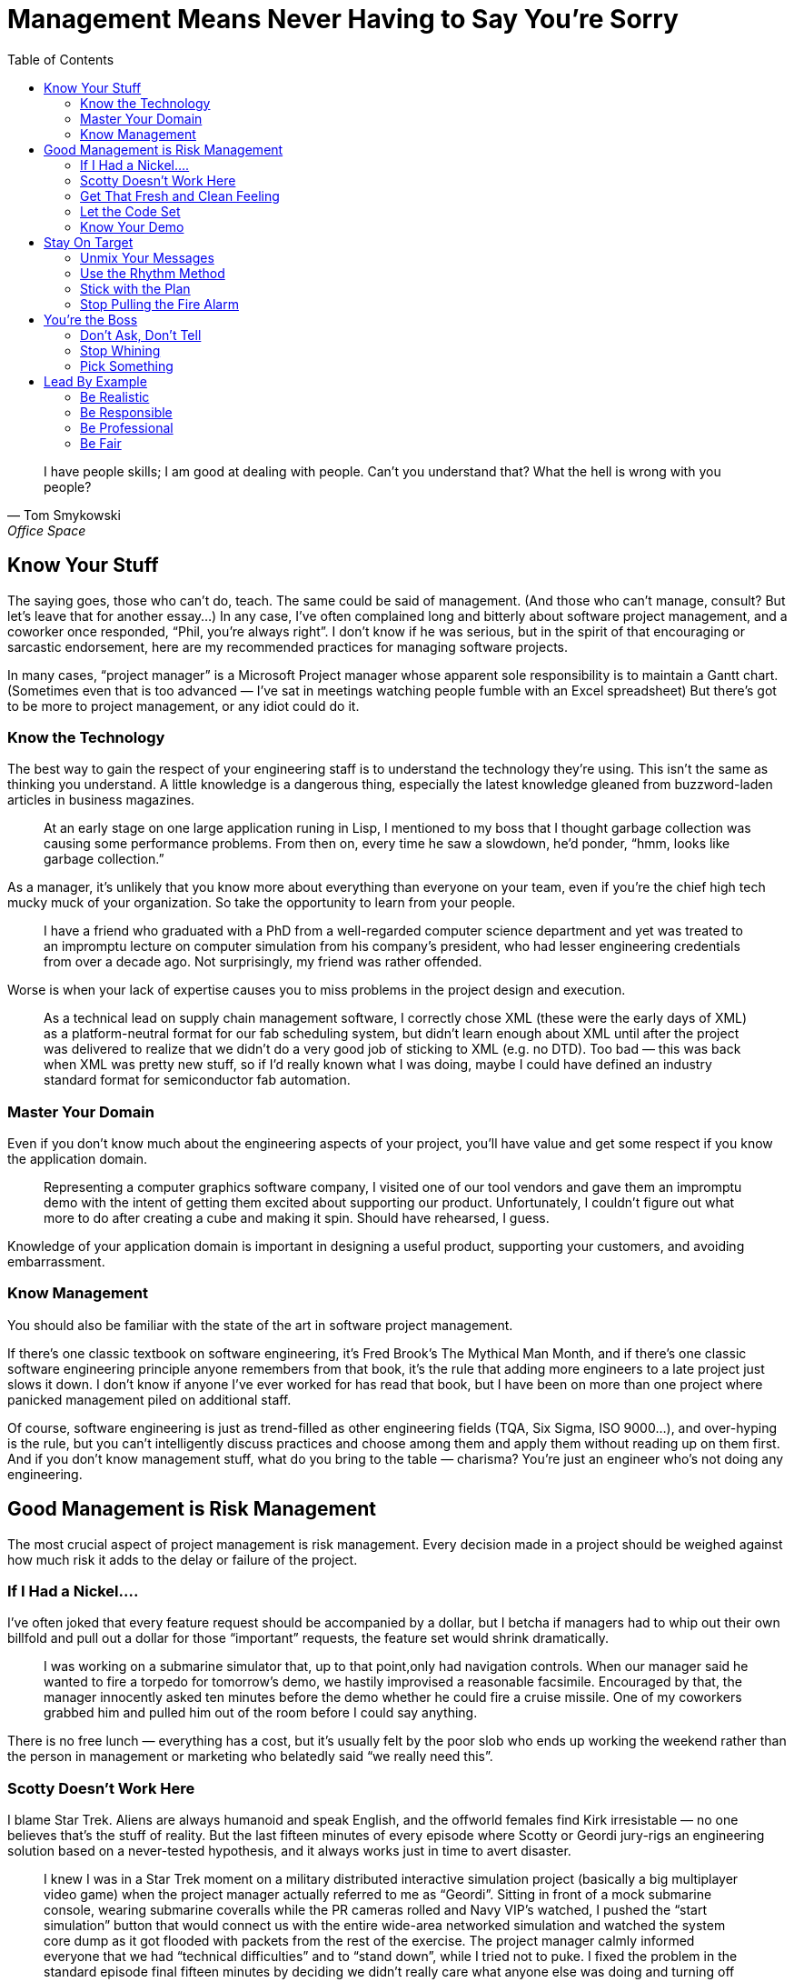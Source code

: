 :toc:

= Management Means Never Having to Say You’re Sorry

[quote,Tom Smykowski,Office Space]
I have people skills; I am good at dealing with people. Can’t you understand that? What the hell is wrong with you people?

== Know Your Stuff

The saying goes, those who can’t do, teach. The same could be said of management. (And those who can’t manage, consult? But let’s leave that for another essay…) In any case, I’ve often complained long and bitterly about software project management, and a coworker once responded, “Phil, you’re always right”. I don’t know if he was serious, but in the spirit of that encouraging or sarcastic endorsement, here are my recommended practices for managing software projects.

In many cases, “project manager” is a Microsoft Project manager whose apparent sole responsibility is to maintain a Gantt chart. (Sometimes even that is too advanced — I’ve sat in meetings watching people fumble with an Excel spreadsheet) But there’s got to be more to project management, or any idiot could do it.

=== Know the Technology

The best way to gain the respect of your engineering staff is to understand the technology they’re using. This isn’t the same as thinking you understand. A little knowledge is a dangerous thing, especially the latest knowledge gleaned from buzzword-laden articles in business magazines.

[quote]
At an early stage on one large application runing in Lisp, I mentioned to my boss that I thought garbage collection was causing some performance problems. From then on, every time he saw a slowdown, he’d ponder, “hmm, looks like garbage collection.”

As a manager, it’s unlikely that you know more about everything than everyone on your team, even if you’re the chief high tech mucky muck of your organization. So take the opportunity to learn from your people.

[quote]
I have a friend who graduated with a PhD from a well-regarded computer science department and yet was treated to an impromptu lecture on computer simulation from his company’s president, who had lesser engineering credentials from over a decade ago. Not surprisingly, my friend was rather offended.

Worse is when your lack of expertise causes you to miss problems in the project design and execution.

[quote]
As a technical lead on supply chain management software, I correctly chose XML (these were the early days of XML) as a platform-neutral format for our fab scheduling system, but didn’t learn enough about XML until after the project was delivered to realize that we didn’t do a very good job of sticking to XML (e.g. no DTD). Too bad — this was back when XML was pretty new stuff, so if I’d really known what I was doing, maybe I could have defined an industry standard format for semiconductor fab automation.

=== Master Your Domain

Even if you don’t know much about the engineering aspects of your project, you’ll have value and get some respect if you know the application domain.

[quote]
Representing a computer graphics software company, I visited one of our tool vendors and gave them an impromptu demo with the intent of getting them excited about supporting our product. Unfortunately, I couldn’t figure out what more to do after creating a cube and making it spin. Should have rehearsed, I guess.

Knowledge of your application domain is important in designing a useful product, supporting your customers, and avoiding embarrassment.

=== Know Management

You should also be familiar with the state of the art in software project management.

If there’s one classic textbook on software engineering, it’s Fred Brook’s The Mythical Man Month, and if there’s one classic software engineering principle anyone remembers from that book, it’s the rule that adding more engineers to a late project just slows it down. I don’t know if anyone I’ve ever worked for has read that book, but I have been on more than one project where panicked management piled on additional staff.

Of course, software engineering is just as trend-filled as other engineering fields (TQA, Six Sigma, ISO 9000…), and over-hyping is the rule, but you can’t intelligently discuss practices and choose among them and apply them without reading up on them first. And if you don’t know management stuff, what do you bring to the table — charisma? You’re just an engineer who’s not doing any engineering.

== Good Management is Risk Management

The most crucial aspect of project management is risk management. Every decision made in a project should be weighed against how much risk it adds to the delay or failure of the project.

=== If I Had a Nickel….

I’ve often joked that every feature request should be accompanied by a dollar, but I betcha if managers had to whip out their own billfold and pull out a dollar for those “important” requests, the feature set would shrink dramatically.

[quote]
I was working on a submarine simulator that, up to that point,only had navigation controls. When our manager said he wanted to fire a torpedo for tomorrow’s demo, we hastily improvised a reasonable facsimile. Encouraged by that, the manager innocently asked ten minutes before the demo whether he could fire a cruise missile. One of my coworkers grabbed him and pulled him out of the room before I could say anything.

There is no free lunch — everything has a cost, but it’s usually felt by the poor slob who ends up working the weekend rather than the person in management or marketing who belatedly said “we really need this”.

=== Scotty Doesn’t Work Here

I blame Star Trek. Aliens are always humanoid and speak English, and the offworld females find Kirk irresistable — no one believes that’s the stuff of reality. But the last fifteen minutes of every episode where Scotty or Geordi jury-rigs an engineering solution based on a never-tested hypothesis, and it always works just in time to avert disaster.

[quote]
I knew I was in a Star Trek moment on a military distributed interactive simulation project (basically a big multiplayer video game) when the project manager actually referred to me as “Geordi”. Sitting in front of a mock submarine console, wearing submarine coveralls while the PR cameras rolled and Navy VIP’s watched, I pushed the “start simulation” button that would connect us with the entire wide-area networked simulation and watched the system core dump as it got flooded with packets from the rest of the exercise. The project manager calmly informed everyone that we had “technical difficulties” and to “stand down”, while I tried not to puke. I fixed the problem in the standard episode final fifteen minutes by deciding we didn’t really care what anyone else was doing and turning off our system’s data read from the outside world.

This project had the all the makings of a disaster — I cooled my heels for two months waiting for a security clearance, the networking hardware was two months late (it was a seven month project with a hard deadline), the laboratory had no experience on this type of project, and one of the three engineers working on the project didn’t do anything (but amazingly kept repeating “I’ll have it done tomorrow” for months). And then I spent the last month of the project working while flu-ridden. Our participation in the exercise was hailed as a success (evident when all the senior managers who had kept a healthy distance away suddenly show up), but I don’t think I could physically take any more successes like that.

In real life, the Starship Enterprise would blow up every time — the episode-saving idea would be faulty, or Scotty (or Geordi or whoever, depending on which series you watch) is out sick, the warp core isn’t performing up to spec, Jean-Luc didn’t get the memo, etc. Depending on programmer heroics to pull you through the crunch time, and even worse, building such a crunch time into the schedule, is a recipe for disaster. It’s fun to remember the successes, but the result is usually failure.

=== Get That Fresh and Clean Feeling

Make sure you build the product regularly and from scratch. A common practice is to do this as an automated nightly build. If you don’t do it, then you never know if you can really do it.

[quote]
A group developing software for use with the Hubble Space Telescope decided to rebuild the currently-deployed version a a reference for our research in designing the next version. But the previous build had been made years ago, and there had been enough VMS Fortran compiler changes that the old software didn’t compile anymore. If we actually had to fix a bug in the old software anytime in the past few years, we would have been out of luck.

It’s no exaggeration to say that the fate of your company could depend on the ability to make a clean build.
One tool vendor I used to work with went Chapter 11 and at least one rescue acquisition failed because they couldn’t demonstrate a successful clean build from the source code.

Having a regular automated build proves that you have a functioning build procedure set down in a script, not dependent on some sequence of magical incantations resident in one build engineer’s head.

=== Let the Code Set

I’ve never seen a code freeze really frozen to my satisfaction — there’s always temptation to keep adding “just one more thing” until the final deadline. But instituting a freeze is better than coding pell-mell until the end, a sure recipe for a broken release.

[quote]
Game development is particularly notorious for crunch times, which poses greater risk as the projects get more complex. I was on one project where the last level was scheduled to be completed just before the game was to go “gold”. Given my own stand was that asset creation had to be completed a month before the the release date, management did it’s best to reassure me “it’ll be all right”, and indeed we did just complete it on time. I found out later that the level export performed on the day of the disc burn was missing key optimizations, so the game probably would be running at least twice as fast if we hadn’t cut it so close.

The point is not to completely stop development, it’s to slow it down in a deliberate manner to mitigate risk. It’s really more a code “gel” than a code freeze. The alpha milestone should mark the feature freeze point — any feature that is not functional yet should not go in. Once the beta milestone is reached, every potential bug fix should be evaluated according to its benefits and risks.

Code isn’t the only thing that should be frozen near the end of a project. The development environment should be stable, tool, i.e. you should have a tool freeze. New compilers, libraries and runtime engines can introduce new bugs.

=== Know Your Demo

Risk management is not just important for releases and milestone deliveries. Even demos should not be taken for granted.
One company president kept bringing in bigwigs from the parent corporation for impromptu demos of an in-development product, even after I asked him to at least give me a couple of hours notice so I could make sure have the code running. Eventually, he strolled in, tried to run the product, crashed it and helplessly tried to restart it with the VIP watching and me studiously ignoring the proceedings. I almost felt guilty.

== Stay On Target

Emerson not withstanding, inconsistency is a dangerous thing when exhibited by management.

=== Unmix Your Messages

Corporate vision statements tend to be vague to the point of uselessness, but it is important to be clear about what’s important and to be consistent about it.

The Electronic Entertainment Expo (E3) is the big party event of the game industry, and thus, everyone in the industry expects to go every year. I know of one game company president who was unhappy with the progress of their game and told everyone they wouldn’t have the usual company days off to attend. Then she changed her mind and was upset when one of the senior staff elected not to attend, anyway. So for future reference, is it important to attend E3 or not?

=== Use the Rhythm Method

Ideally, a project should run like it’s on autopilot. Everyone by default should know what to do every day (if you have to have a meeting every morning to tell people what to do, then certainly this is not the case). When you’re running a marathon, you don’t have to tell your feet to take every step — it’s muscle memory.

For example, builds ideally should be automated and run overnight, with the results emailed to everyone on the team. On one game project, I manually ran the build every morning and prepared it for QA, with only a handful of hiccups for an entire year, but still toward the end of the project people kept asking me if there was going to be a new build that day. So the last couple of months I ended up manually emailing build notices every morning, also. I would have saved myself some grief if I had figured out how to automate the process earlier in the development cycle. That might have helped me avoid the problem of management asking me for new builds at various points during the day, which was not only annoying (imagine asking for a paycheck whenever you felt you needed one), but kept me from doing other work.

=== Stick with the Plan

If you have a reasonable plan, stay with it. It’s hard enough to get everyone on the same page in the first place. Tweaking your plan or worse yet, changing directions in midstream, will impose some overhead and delay from the “context switch” and lower confidence in the project.

[quote]
Shortly after I joined a video game project, my group was diverted from their planned tasks to throw together a demo disc. This was not surprisingly a messy patchwork process, but once it was nearly complete, management changed their minds and put us back on the original schedule, albeit one month behind. The demo disc was resuscitated a few months later, but by then it was old code nearly impossible to debug.

There are times when a plan is failing and changes are necessary to have any chance of completing the project. But in those cases, you should be able to identify clearly the points of failure and be able to justify that the next plan avoids those problems, and more importantly, avoids the pitfalls in reasoning that led to the first plan. Otherwise, there is no reason to believe that at some point during execution of the new plan that you won’t change your mind again.

=== Stop Pulling the Fire Alarm

Left to their own devices, management will often manufacture emergencies. Sometimes it’s a conspiracy — one CEO will call a vendor CEO to complain and demand instant action. Or maybe Star Trek was on TV the other night, and the company president wants to be like Captain Picard (“Make it so!”). In either case, after raising some dust and getting some crunch time work, the bosses feel mightily pleased with themselves.

But an emergency indicates a failure in planning, and repeated emergencies will cause your staff to either leave or treat the emergencies as a joke (chances are you’ll have both results — your more motivated staffers will leave and the less active ones will stay). Scheduled crunch times will have the same negative effects and add high risk to your project — if the crunch time is not as productive as expected, what are you going to do then? Double-crunch time? Try to understand — a smooth project is a successful project.

== You’re the Boss

You’re the boss, so there’s no reason to pretend you aren’t.

=== Don’t Ask, Don’t Tell

It’s not a democracy, so there’s no point in soliciting input that you don’t really want it.

[quote]
I worked for one manager who would ask everyone for their opinions and then get mad when someone disagreed with her. The only rationale I could see is that she would selectively bring up those cases when someone agreed with her to buttress her decisions later. But it would have saved a lot of time and argument if she had just made the decisions she was going to make anyway.

Of course, you shouldn’t ignore good input from employees — just don’t ask for an opinion if you don’t want it. The most useless area to ask about is your own performance. It’s like asking “Do these jeans make me look fat?”

[quote]
When I worked on the Hubble Space Telescope, I got into a dispute with a project lead who had made changes to my code when I was on vacation. He was unable to tell me exactly what those changes were, so I refused to integrate them. Offended, he asked me, “Don’t you trust me to make those changes?” Now, why did he have to ask that?

=== Stop Whining

Yes, being the boss is hard. But no one cares.

[quote]
One of my more narcissistic bosses practiced management by self-pity: “I never would have started this company if I’d known how hard this is.” “Do you want to trade places?” “I know your point of view, but you don’t know mine.” “I kept all my promises and everyone else broke theirs.” Believe me, it gets old after a few months, not to mention several years. This person even expected her employees to feel sorry for her whenever she terminated one of them.

Everyone is guilty to of some rationalization and self-delusion, but people who actually want to boss others around tend to be guiltier than most. (Hint: if you spend a lot of time thinking about how you’re a good guy, you’re probably not)
One abrasive company president often complained to me how she’d be treated differently if she was a man. A departing employee confirmed that, remarking “if she was a guy I would have punched her by now”.

I enjoy working with managers who frankly discuss problems, but there’s a difference between entertaining gripes and whining self-pity. If being in charge is really so unpleasant, quit and do something useful. If you feel unappreciated, tell it to your therapist. And if you’re really narcissistic — well, you probably don’t realize this section is about you.

=== Pick Something

Real leadership involves making the tough decisions. If you can’t make those decisions, then, as I rather bluntly told a manager once — what do we need you for? The first choices to make are in prioritizing, and everything has to be prioritized — features, bug fixes, delivery dates, customers, hiring, buying equipment, and so on.

[quote]
At one company where I was maintaining a Unix application while porting it to Windows, the president of the company told me the number one priority was to get the PC product out. When I asked him what about the Unix product, he thought a bit and said, “that’s the highest priority, too”. Thanks a lot, that’s really useful!

Understandably, managers like to keep their options open. Sometimes this manifests as a refusal to make decisions early in the project, or a convenient amnesia regarding past decisions later in the project (you know this is going to happen when decisions are not written down). This strategy is as rewarding as setting up your retirement account just before your retire.

== Lead By Example

No matter how well-written the employee handbook or how well-produced the corporate video, it is management behavior that sets the tone of the corporate culture. “Do as I say, not as I do” works great if you’re satisifed with a mediocre organization or if you rule by fear. But if you want a high-quality group and you’re not Stalin, you have to lead by example:

=== Be Realistic

The biggest management disease is wishful thinking.

[quote]
One Vader-like CEO intoned to me “This is the last time. You just have to take my word for it”, when one of our helpful integration engineers insisted we had to deliver new features immediately after an official release. That assurance was as convincing as “this is my last drink”. And it turned out to be just as valid.

Do the right thing now.

=== Be Responsible

If there’s one common skill among managers, it’s self-promotion. And self-preservation (well, that’s two, but they come as a package).

[quote]
When I worked on one defense simulation project that looked doomed, I noticed the head of the department stayed a healthy distance away from the lab, for several months. But just a week before the deadline, when it looked like we were actually going to pull this project off, he showed up in the lab glowing with enthusiasm and optimism.

If you expect your people to put themselves on the line, you have to stick you neck out a little, too.
One of my more annoying bosses liked to go around telling people “I’m holding you responsible” but whined “Now everyone’s going to blame me” whenever she screwed up.

Everyone makes mistakes. At least if you ‘fess up, you’ll have the respect of your employees, and maybe, just maybe, they’ll take responsibility for their work, too. It may not be the best corporate politics, and maybe you’ll have to adjust your self image, but it’s good leadership.

[quote]
I worked for one director of engineering who readily admitted her mistakes although she could easily have blamed all problems on our dysfunctional software development group. When a rogue engineer pushed ahead with his own release (and his own agenda, to curry favor with the client) independently of the rest of the project, creating more work and more grief for everyone else, this director admitted almost immediately that it was a bad decision on her part to let him do it.

On another project where it turned out there was an embarassing flaw in the demo release — the director of software could easily have blamed a number of parties, ranging from employees to vendors, but he simply stated that it was a collective failure, we had to focus on a solution and fix the process to avoid similar problems in the future.

If you make it clear you’ve learned from experience, maybe everyone else will. They’ll follow you with more confidence, instead of fatalism. And if you accept responsibility for mistakes matter-of-factly, instead of in some torturous sequence of denial and blame, then maybe everyone else will do the same and get on with the real work.

[quote]
One of my bosses seemed to expect a Nobel Prize every time she admitted to a mistake. Months later, it would be the subject of lore — “Remember I took responsibility for that? Remember?”

I’ve seen some leadership advice saying you should never apologize. I don’t really agree with that, but an insincere apology is worse than none at all.

One of my favorites pseudo-apologies: “It’s my fault for hiring that person.” A feeble show of responsibility while directing the blame at someone else.

=== Be Professional

Professionalism is underrated. Companies sometimes brag about how much fun they have and how they’re one big happy family, but parties can only last so long, and how many families actually want to work together?

[quote]
I had one boss who liked to admonish her employees to “please be professional”. Which is one of the more annoying things one can say, like “don’t be an ass”. It was also an ironic thing to say, since her management repertoire included whining, yelling, foot-stomping, tossing items on employee’s desks and terminating conversations by abruptly turning around and leaving.

You shouldn’t have to like all your coworkers to have a decent job. (That would really limit your options) As with politeness, professionalism can make bad situations tolerable and make good situations last longer.

[quote]
The aforementioned employer told me she didn’t care if departing employees had resentful feelings about their jobs, and then in the same conversation she wondered how to keep ex-employees from spreading a bad reputation for her company. Apparently, she didn’t see the link.

Typically, even inept and slimy employers will be smooth when easing employees out the door. “Glad to have you, sorry it didn’t work out.”

=== Be Fair

Don’t be fooled by seeing all those warm bodies in the cubicles staying late in the day — they’re not necessarily working (the Internet is a wonderful thing), and there’s sure to be a stampede for the exit once the boss’s car leaves the parking lot.

But employees might conscientiously put in the effort if they see that effort from you.

[quote]
On one tightly-scheduled porting project, I was responsible for the bulk of the code and consequently spent the first few months working eighty-hours weeks. I didn’t get much assistance from outside the group, but I was greatly appreciative when the other members witnessed my long hours and offered to help in any way they could.

In particular, if you expect people to go above and beyond the call of duty and give up their personal time, you’d better show you’re willing to make the same sacrifice.

[quote]
I’ve been on more than one project where the manager, just before going to the gym, would tell everyone to stay late at work. One manager asked me to wait for her in the office after hours until her aerobics class finished — upon return she ignored me another half hour until I finally asked what she wanted to talk about. “I just wanted to tell you you’re doing a good job.” Wow, that was worth skipping dinner.

The message — my time is more important than yours. Now get back to work.
